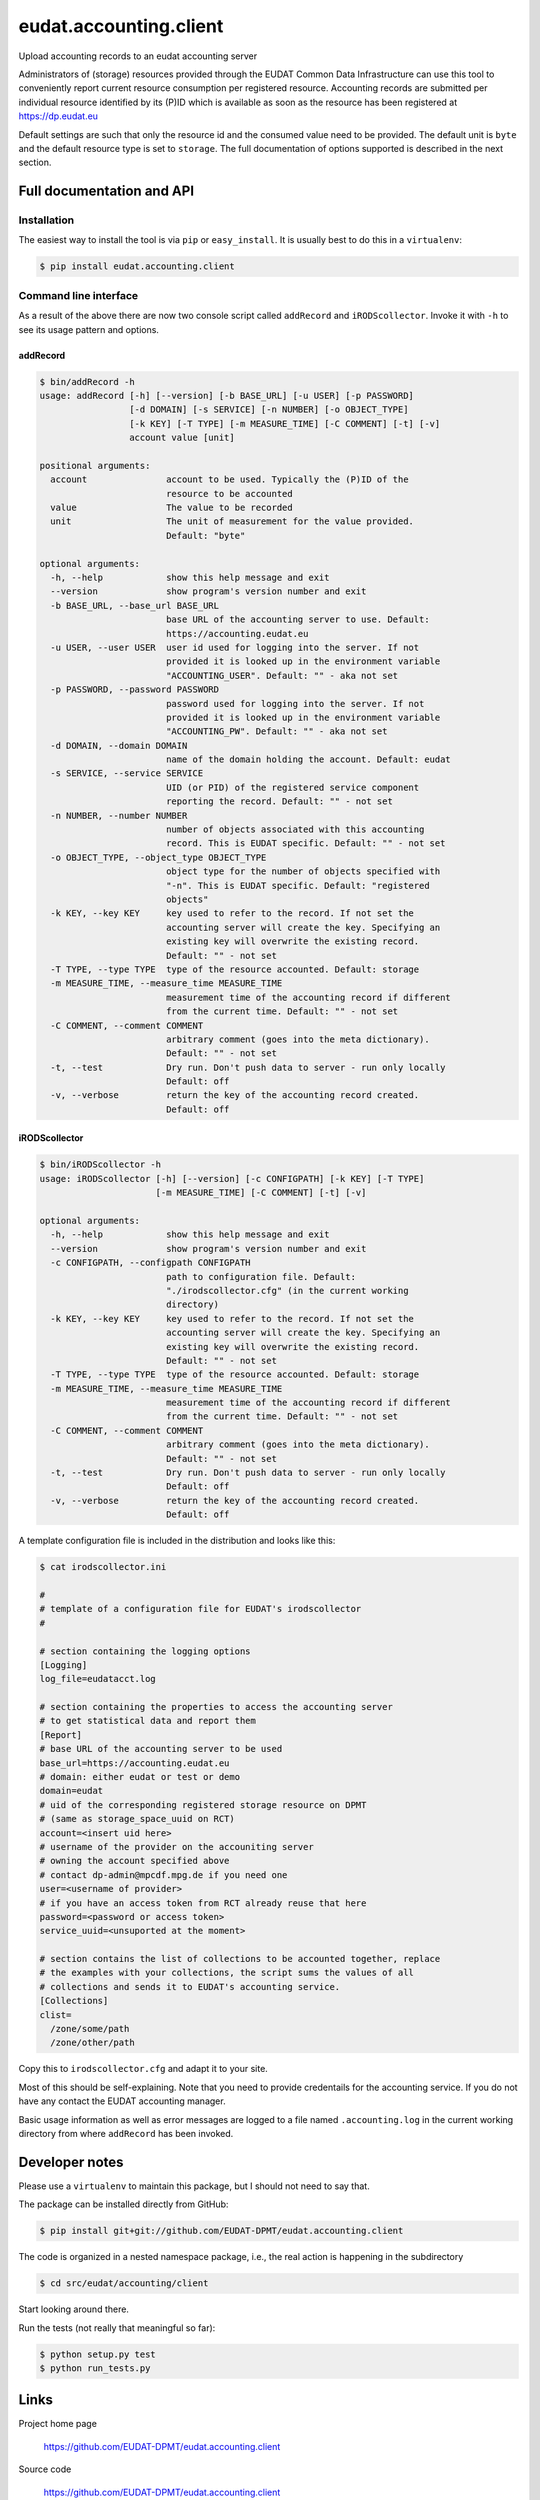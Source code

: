 =======================
eudat.accounting.client
=======================

Upload accounting records to an eudat accounting server

Administrators of (storage) resources provided through the EUDAT Common Data 
Infrastructure can use this tool to conveniently report current resource 
consumption per registered resource. Accounting records are submitted per
individual resource identified by its (P)ID which is available as soon as
the resource has been registered at https://dp.eudat.eu

Default settings are such that only the resource id and the consumed value 
need to be provided. The default unit is ``byte`` and the default resource 
type is set to ``storage``.
The full documentation of options supported is described in the next section.


Full documentation and API
==========================

Installation
------------

The easiest way to install the tool is via ``pip`` or ``easy_install``.
It is usually best to do this in a ``virtualenv``:

.. code:: console

  $ pip install eudat.accounting.client

Command line interface
----------------------

As a result of the above there are now two console script called 
``addRecord`` and ``iRODScollector``.
Invoke it with ``-h`` to see its usage pattern and options.

addRecord
~~~~~~~~~

.. code:: console

  $ bin/addRecord -h
  usage: addRecord [-h] [--version] [-b BASE_URL] [-u USER] [-p PASSWORD]
                   [-d DOMAIN] [-s SERVICE] [-n NUMBER] [-o OBJECT_TYPE]
                   [-k KEY] [-T TYPE] [-m MEASURE_TIME] [-C COMMENT] [-t] [-v]
                   account value [unit]

  positional arguments:
    account               account to be used. Typically the (P)ID of the
                          resource to be accounted
    value                 The value to be recorded
    unit                  The unit of measurement for the value provided.
                          Default: "byte"

  optional arguments:
    -h, --help            show this help message and exit
    --version             show program's version number and exit
    -b BASE_URL, --base_url BASE_URL
                          base URL of the accounting server to use. Default:
                          https://accounting.eudat.eu
    -u USER, --user USER  user id used for logging into the server. If not
                          provided it is looked up in the environment variable
                          "ACCOUNTING_USER". Default: "" - aka not set
    -p PASSWORD, --password PASSWORD
                          password used for logging into the server. If not
                          provided it is looked up in the environment variable
                          "ACCOUNTING_PW". Default: "" - aka not set
    -d DOMAIN, --domain DOMAIN
                          name of the domain holding the account. Default: eudat
    -s SERVICE, --service SERVICE
                          UID (or PID) of the registered service component
                          reporting the record. Default: "" - not set
    -n NUMBER, --number NUMBER
                          number of objects associated with this accounting
                          record. This is EUDAT specific. Default: "" - not set
    -o OBJECT_TYPE, --object_type OBJECT_TYPE
                          object type for the number of objects specified with
                          "-n". This is EUDAT specific. Default: "registered
                          objects"
    -k KEY, --key KEY     key used to refer to the record. If not set the
                          accounting server will create the key. Specifying an
                          existing key will overwrite the existing record.
                          Default: "" - not set
    -T TYPE, --type TYPE  type of the resource accounted. Default: storage
    -m MEASURE_TIME, --measure_time MEASURE_TIME
                          measurement time of the accounting record if different
                          from the current time. Default: "" - not set
    -C COMMENT, --comment COMMENT
                          arbitrary comment (goes into the meta dictionary).
                          Default: "" - not set
    -t, --test            Dry run. Don't push data to server - run only locally
                          Default: off
    -v, --verbose         return the key of the accounting record created.
                          Default: off


iRODScollector
~~~~~~~~~~~~~~

.. code:: console

  $ bin/iRODScollector -h
  usage: iRODScollector [-h] [--version] [-c CONFIGPATH] [-k KEY] [-T TYPE]
                        [-m MEASURE_TIME] [-C COMMENT] [-t] [-v]

  optional arguments:
    -h, --help            show this help message and exit
    --version             show program's version number and exit
    -c CONFIGPATH, --configpath CONFIGPATH
                          path to configuration file. Default:
                          "./irodscollector.cfg" (in the current working
                          directory)
    -k KEY, --key KEY     key used to refer to the record. If not set the
                          accounting server will create the key. Specifying an
                          existing key will overwrite the existing record.
                          Default: "" - not set
    -T TYPE, --type TYPE  type of the resource accounted. Default: storage
    -m MEASURE_TIME, --measure_time MEASURE_TIME
                          measurement time of the accounting record if different
                          from the current time. Default: "" - not set
    -C COMMENT, --comment COMMENT
                          arbitrary comment (goes into the meta dictionary).
                          Default: "" - not set
    -t, --test            Dry run. Don't push data to server - run only locally
                          Default: off
    -v, --verbose         return the key of the accounting record created.
                          Default: off

A template configuration file is included in the distribution and 
looks like this:

.. code:: console

  $ cat irodscollector.ini

  #
  # template of a configuration file for EUDAT's irodscollector
  #

  # section containing the logging options
  [Logging]
  log_file=eudatacct.log

  # section containing the properties to access the accounting server
  # to get statistical data and report them
  [Report]
  # base URL of the accounting server to be used
  base_url=https://accounting.eudat.eu
  # domain: either eudat or test or demo
  domain=eudat
  # uid of the corresponding registered storage resource on DPMT 
  # (same as storage_space_uuid on RCT)
  account=<insert uid here>
  # username of the provider on the accouniting server
  # owning the account specified above
  # contact dp-admin@mpcdf.mpg.de if you need one
  user=<username of provider>
  # if you have an access token from RCT already reuse that here
  password=<password or access token>
  service_uuid=<unsuported at the moment>

  # section contains the list of collections to be accounted together, replace
  # the examples with your collections, the script sums the values of all
  # collections and sends it to EUDAT's accounting service.
  [Collections]
  clist=
    /zone/some/path
    /zone/other/path

Copy this to ``irodscollector.cfg`` and adapt it to your site.
 
Most of this should be self-explaining. Note that you need to 
provide credentails for the accounting service. If you do not 
have any contact the EUDAT accounting manager.

Basic usage information as well as error messages are logged 
to a file named ``.accounting.log`` in the current working 
directory from where ``addRecord`` has been invoked.


Developer notes
===============

Please use a ``virtualenv`` to maintain this package, but I should not need to say that.

The package can be installed directly from GitHub:

.. code:: console

  $ pip install git+git://github.com/EUDAT-DPMT/eudat.accounting.client

The code is organized in a nested namespace package, i.e., the real action
is happening in the subdirectory 

.. code:: console

  $ cd src/eudat/accounting/client
  
Start looking around there.

Run the tests (not really that meaningful so far):

.. code:: console

  $ python setup.py test
  $ python run_tests.py


Links
=====

Project home page

  https://github.com/EUDAT-DPMT/eudat.accounting.client

Source code

  https://github.com/EUDAT-DPMT/eudat.accounting.client

Issues tracker

  https://github.com/EUDAT-DPMT/eudat.accounting.client/issues
